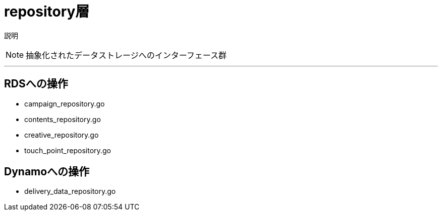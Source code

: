 = repository層


説明
[NOTE]
====
抽象化されたデータストレージへのインターフェース群
====

'''

== RDSへの操作

- campaign_repository.go
- contents_repository.go
- creative_repository.go
- touch_point_repository.go

== Dynamoへの操作
- delivery_data_repository.go
